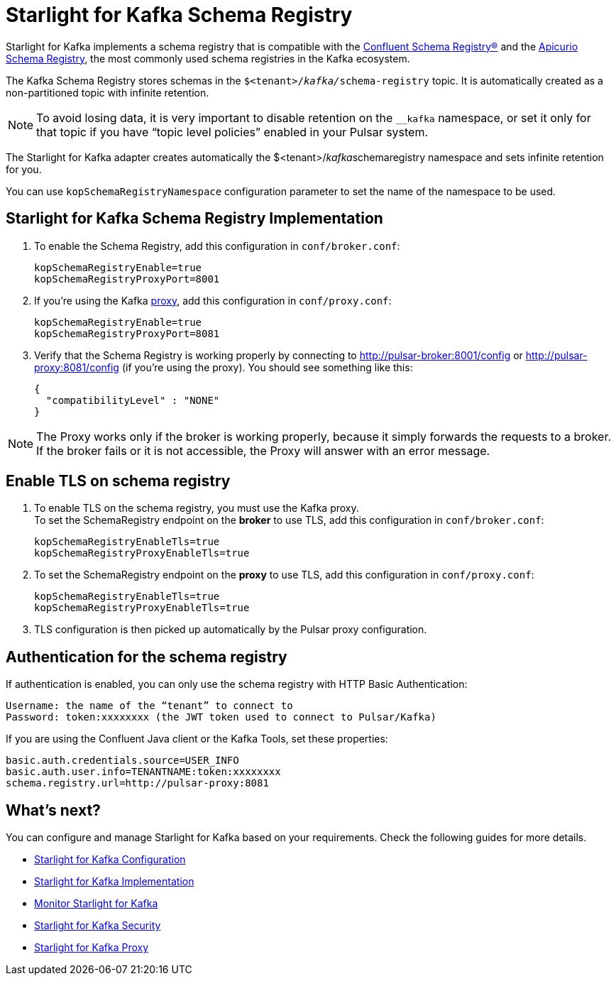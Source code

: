 = Starlight for Kafka Schema Registry
:navtitle: Schema registry
:page-tag: starlight-kafka,admin,manage,dev,pulsar,kafka
:page-aliases: docs@starlight-kafka::starlight-kafka-schema-registry.adoc

Starlight for Kafka implements a schema registry that is compatible with the https://docs.confluent.io/platform/current/schema-registry/index.html[Confluent Schema Registry®] and the https://www.apicur.io/registry[Apicurio Schema Registry], the most commonly used schema registries in the Kafka ecosystem.

The Kafka Schema Registry stores schemas in the `$<tenant>/__kafka/__schema-registry` topic.
It is automatically created as a non-partitioned topic with infinite retention. 

[NOTE]
====
To avoid losing data, it is very important to disable retention on the `__kafka` namespace, or set it only for that topic if you have “topic level policies” enabled in your Pulsar system.
====

The Starlight for Kafka adapter creates automatically the $<tenant>/__kafka__schemaregistry namespace and sets infinite retention for you.

You can use `kopSchemaRegistryNamespace` configuration parameter to set the name of the namespace to be used.

== Starlight for Kafka Schema Registry Implementation

. To enable the Schema Registry, add this configuration in `conf/broker.conf`:
+
[source,yaml]
----
kopSchemaRegistryEnable=true
kopSchemaRegistryProxyPort=8001
----

. If you're using the Kafka xref:starlight-kafka-proxy.adoc[proxy], add this configuration in `conf/proxy.conf`:
[source,yaml]
+
----
kopSchemaRegistryEnable=true
kopSchemaRegistryProxyPort=8081
----

. Verify that the Schema Registry is working properly by connecting to http://pulsar-broker:8001/config or http://pulsar-proxy:8081/config (if you're using the proxy). You should see something like this:
+
[source,json]
----
{
  "compatibilityLevel" : "NONE"
}
----

[NOTE]
====
The Proxy works only if the broker is working properly, because it simply forwards the requests to a broker. If the broker fails or it is not accessible, the Proxy will answer with an error message.
====

== Enable TLS on schema registry

. To enable TLS on the schema registry, you must use the Kafka proxy. +
To set the SchemaRegistry endpoint on the *broker* to use TLS, add this configuration in `conf/broker.conf`:
+
[source,yaml]
----
kopSchemaRegistryEnableTls=true
kopSchemaRegistryProxyEnableTls=true
----

. To set the SchemaRegistry endpoint on the *proxy* to use TLS, add this configuration in `conf/proxy.conf`:
+
[source,yaml]
----
kopSchemaRegistryEnableTls=true
kopSchemaRegistryProxyEnableTls=true
----

. TLS configuration is then picked up automatically by the Pulsar proxy configuration.

== Authentication for the schema registry

If authentication is enabled, you can only use the schema registry with HTTP Basic Authentication:
[source,yaml]
----
Username: the name of the “tenant” to connect to
Password: token:xxxxxxxx (the JWT token used to connect to Pulsar/Kafka)
----

If you are using the Confluent Java client or the Kafka Tools, set these properties:
[source,yaml]
----
basic.auth.credentials.source=USER_INFO
basic.auth.user.info=TENANTNAME:token:xxxxxxxx
schema.registry.url=http://pulsar-proxy:8081
----

== What's next?

You can configure and manage Starlight for Kafka based on your requirements. Check the following guides for more details.

* xref:configuration:starlight-kafka-configuration.adoc[Starlight for Kafka Configuration]
* xref:starlight-kafka-implementation.adoc[Starlight for Kafka Implementation]
* xref:starlight-kafka-monitor.adoc[Monitor Starlight for Kafka]
* xref:starlight-kafka-security.adoc[Starlight for Kafka Security]
* xref:starlight-kafka-proxy.adoc[Starlight for Kafka Proxy]

